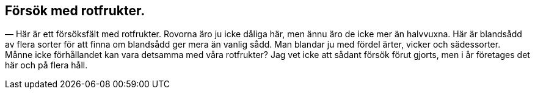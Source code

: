 == Försök med rotfrukter.

(((rotfrukter)))
(((blandsådd)))
(((rovor)))
(((ärter)))
(((vicker)))
— Här är ett försöksfält med rotfrukter. Rovorna äro ju
icke dåliga här, men ännu äro de icke mer än halvvuxna. Här
är blandsådd av flera sorter för att finna om blandsådd ger mera
än vanlig sådd. Man blandar ju med fördel ärter, vicker och
sädessorter. Månne icke förhållandet kan vara detsamma med
våra rotfrukter? Jag vet icke att sådant försök förut gjorts,
men i år företages det här och på flera håll.
